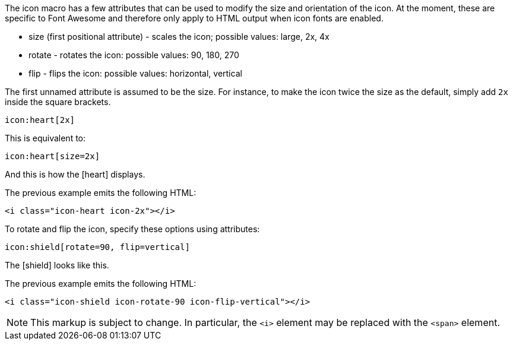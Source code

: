 ////
Included in:

- user-manual: Icons: Inline icons: Size, rotate, and flip
////

The icon macro has a few attributes that can be used to modify the size and orientation of the icon. At the moment, these are specific to Font Awesome and therefore only apply to HTML output when icon fonts are enabled.

* size (first positional attribute) - scales the icon; possible values: large, 2x, 4x
* rotate - rotates the icon: possible values: 90, 180, 270
* flip - flips the icon: possible values: horizontal, vertical

The first unnamed attribute is assumed to be the size. For instance, to make the icon twice the size as the default, simply add `2x` inside the square brackets.

[source]
----
icon:heart[2x]
----

This is equivalent to:

[source]
----
icon:heart[size=2x]
----

And this is how the icon:heart[size=2x] displays.

The previous example emits the following HTML:

[source,html]
----
<i class="icon-heart icon-2x"></i>
----
To rotate and flip the icon, specify these options using attributes:

[source]
----
icon:shield[rotate=90, flip=vertical]
----

The icon:shield[rotate=90, flip=vertical] looks like this.

The previous example emits the following HTML:

[source,html]
----
<i class="icon-shield icon-rotate-90 icon-flip-vertical"></i>
----

NOTE: This markup is subject to change. In particular, the `<i>` element may be replaced with the `<span>` element.
